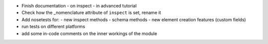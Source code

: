 * Finish documentation
  - on inspect
  - in advanced tutorial

* Check how the _nomenclature attribute of ``inspect`` is set, rename it

* Add nosetests for:
  - new inspect methods
  - schema methods
  - new element creation features (custom fields)

* run tests on different platforms

* add some in-code comments on the inner workings of the module
